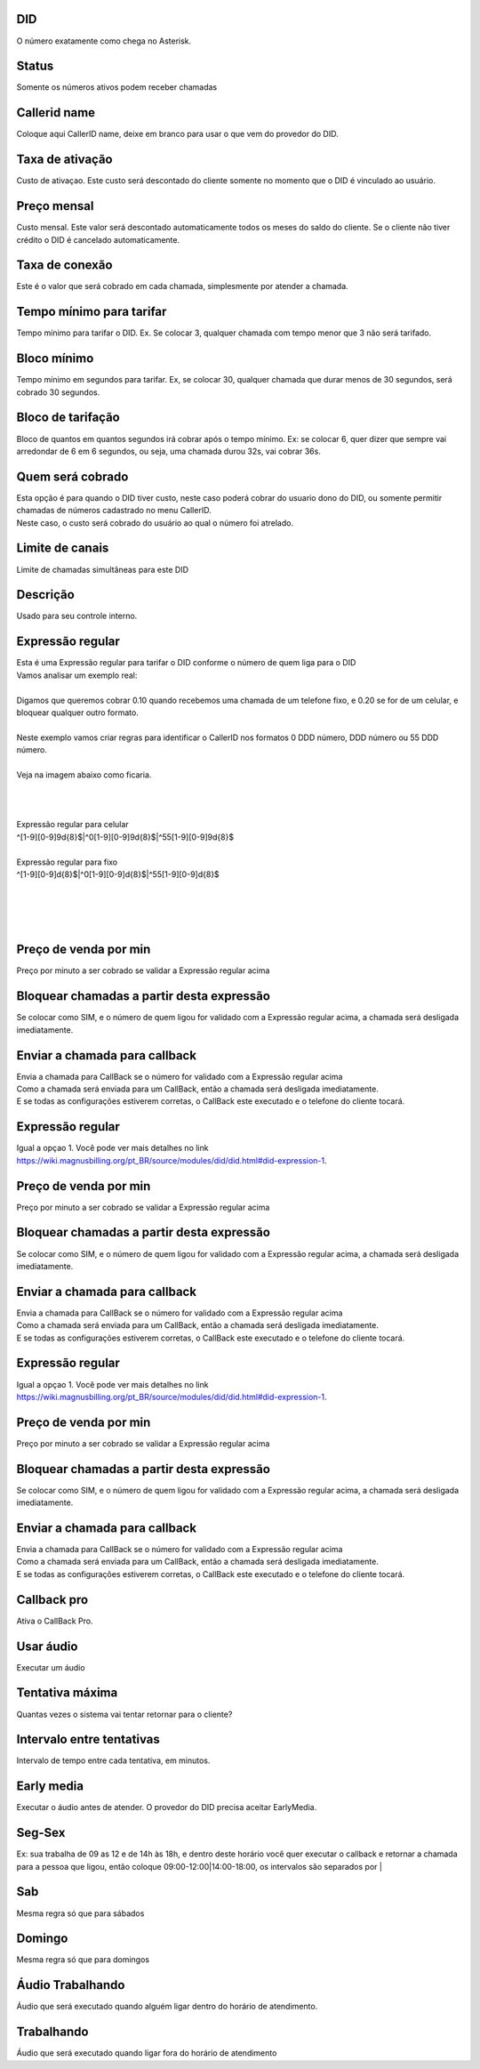 
.. _did-did:

DID
---

| O número exatamente como chega no Asterisk.




.. _did-activated:

Status
------

| Somente os números ativos podem receber chamadas




.. _did-callerid:

Callerid name
-------------

| Coloque aqui CallerID name, deixe em branco para usar o que vem do provedor do DID.




.. _did-connection-charge:

Taxa de ativação
------------------

| Custo de ativaçao. Este custo será descontado do cliente somente no momento que o DID é vinculado ao usuário.




.. _did-fixrate:

Preço mensal
-------------

| Custo mensal. Este valor será descontado automaticamente todos os meses do saldo do cliente. Se o cliente não tiver crédito o DID é cancelado automaticamente.




.. _did-connection-sell:

Taxa de conexão
----------------

| Este é o valor que será cobrado em cada chamada, simplesmente por atender a chamada.




.. _did-minimal-time-charge:

Tempo mínimo para tarifar
--------------------------

| Tempo mínimo para tarifar o DID. Ex. Se colocar 3, qualquer chamada com tempo menor que 3 não será tarifado.




.. _did-initblock:

Bloco mínimo
-------------

| Tempo mínimo em segundos para tarifar. Ex, se colocar 30, qualquer chamada que durar menos de 30 segundos, será cobrado 30 segundos.




.. _did-increment:

Bloco de tarifação
--------------------

| Bloco de quantos em quantos segundos irá cobrar após o tempo mínimo. Ex: se colocar 6, quer dizer que sempre vai arredondar de 6 em 6 segundos, ou seja, uma chamada durou 32s, vai cobrar 36s.




.. _did-charge-of:

Quem será cobrado
------------------

| Esta opção é para quando o DID tiver custo, neste caso poderá cobrar do usuario dono do DID, ou somente permitir chamadas de números cadastrado no menu CallerID.
| Neste caso, o custo será cobrado do usuário ao qual o número foi atrelado.




.. _did-calllimit:

Limite de canais
----------------

| Limite de chamadas simultâneas para este DID




.. _did-description:

Descrição
-----------

| Usado para seu controle interno.




.. _did-expression-1:

Expressão regular
------------------

| Esta é uma Expressão regular para tarifar o DID conforme o número de quem liga para o DID
| Vamos analisar um exemplo real:
| 
| Digamos que queremos cobrar 0.10 quando recebemos uma chamada de um telefone fixo, e 0.20 se for de um celular, e bloquear qualquer outro formato.
| 
| Neste exemplo vamos criar regras para identificar o CallerID nos formatos 0 DDD número, DDD número ou 55 DDD número.
| 
| Veja na imagem abaixo como ficaria.
| 
.. image:: ../img/did_regex.png
   :scale: 100% 
| 
| 
| Expressão regular para celular
| ^[1-9][0-9]9\d{8}$|^0[1-9][0-9]9\d{8}$|^55[1-9][0-9]9\d{8}$
| 
| Expressão regular para fixo
| ^[1-9][0-9]\d{8}$|^0[1-9][0-9]\d{8}$|^55[1-9][0-9]\d{8}$
| 
| 
| 
| 




.. _did-selling-rate-1:

Preço de venda por min
-----------------------

| Preço por minuto a ser cobrado se validar a Expressão regular acima




.. _did-block-expression-1:

Bloquear chamadas a partir desta expressão
-------------------------------------------

| Se colocar como SIM, e o número de quem ligou for validado com a Expressão regular acima, a chamada será desligada imediatamente.




.. _did-send-to-callback-1:

Enviar a chamada para callback
------------------------------

| Envia a chamada para CallBack se o número for validado com a Expressão regular acima
| Como a chamada será enviada para um CallBack, então a chamada será desligada imediatamente. 
| E se todas as configurações estiverem corretas, o CallBack este executado e o telefone do cliente tocará.




.. _did-expression-2:

Expressão regular
------------------

| Igual a opçao 1. Você pode ver mais detalhes no link `https://wiki.magnusbilling.org/pt_BR/source/modules/did/did.html#did-expression-1  <https://wiki.magnusbilling.org/pt_BR/source/modules/did/did.html#did-expression-1>`_.




.. _did-selling-rate-2:

Preço de venda por min
-----------------------

| Preço por minuto a ser cobrado se validar a Expressão regular acima




.. _did-block-expression-2:

Bloquear chamadas a partir desta expressão
-------------------------------------------

| Se colocar como SIM, e o número de quem ligou for validado com a Expressão regular acima, a chamada será desligada imediatamente.




.. _did-send-to-callback-2:

Enviar a chamada para callback
------------------------------

| Envia a chamada para CallBack se o número for validado com a Expressão regular acima
| Como a chamada será enviada para um CallBack, então a chamada será desligada imediatamente. 
| E se todas as configurações estiverem corretas, o CallBack este executado e o telefone do cliente tocará.




.. _did-expression-3:

Expressão regular
------------------

| Igual a opçao 1. Você pode ver mais detalhes no link `https://wiki.magnusbilling.org/pt_BR/source/modules/did/did.html#did-expression-1  <https://wiki.magnusbilling.org/pt_BR/source/modules/did/did.html#did-expression-1>`_.




.. _did-selling-rate-3:

Preço de venda por min
-----------------------

| Preço por minuto a ser cobrado se validar a Expressão regular acima




.. _did-block-expression-3:

Bloquear chamadas a partir desta expressão
-------------------------------------------

| Se colocar como SIM, e o número de quem ligou for validado com a Expressão regular acima, a chamada será desligada imediatamente.




.. _did-send-to-callback-3:

Enviar a chamada para callback
------------------------------

| Envia a chamada para CallBack se o número for validado com a Expressão regular acima
| Como a chamada será enviada para um CallBack, então a chamada será desligada imediatamente. 
| E se todas as configurações estiverem corretas, o CallBack este executado e o telefone do cliente tocará.




.. _did-cbr:

Callback pro
------------

| Ativa o CallBack Pro.




.. _did-cbr-ua:

Usar áudio
-----------

| Executar um áudio




.. _did-cbr-total-try:

Tentativa máxima
-----------------

| Quantas vezes o sistema vai tentar retornar para o cliente?




.. _did-cbr-time-try:

Intervalo entre tentativas
--------------------------

| Intervalo de tempo entre cada tentativa, em minutos.




.. _did-cbr-em:

Early media
-----------

| Executar o áudio antes de atender. O provedor do DID precisa aceitar EarlyMedia.




.. _did-TimeOfDay-monFri:

Seg-Sex
-------

| Ex: sua trabalha de 09 as 12 e de 14h às 18h, e dentro deste horário você quer executar o callback e retornar a chamada para a pessoa que ligou, então coloque 09:00-12:00|14:00-18:00, os intervalos são separados por |




.. _did-TimeOfDay-sat:

Sab
---

| Mesma regra só que para sábados




.. _did-TimeOfDay-sun:

Domingo
-------

| Mesma regra só que para domingos




.. _did-workaudio:

Áudio Trabalhando
------------------

| Áudio que será executado quando alguém ligar dentro do horário de atendimento.




.. _did-noworkaudio:

Trabalhando
-----------

| Áudio que será executado quando ligar fora do horário de atendimento




